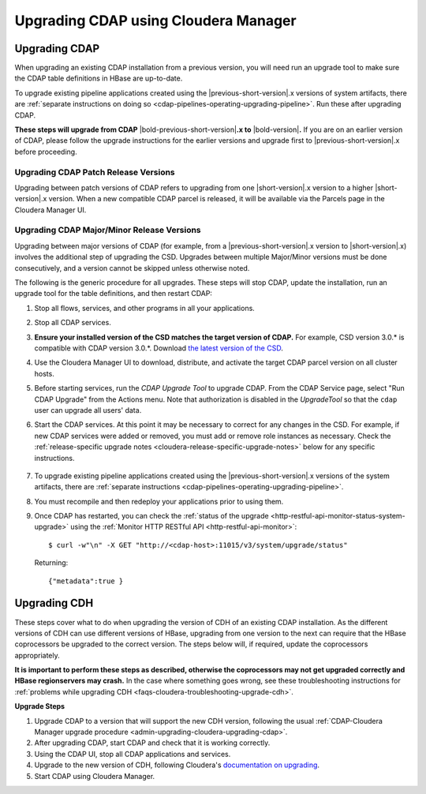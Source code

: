 .. meta::
    :author: Cask Data, Inc.
    :copyright: Copyright © 2016-2017 Cask Data, Inc.

.. _admin-upgrading-cloudera:

=====================================
Upgrading CDAP using Cloudera Manager
=====================================


.. _admin-upgrading-cloudera-upgrading-cdap:

Upgrading CDAP
==============
When upgrading an existing CDAP installation from a previous version, you will need run an
upgrade tool to make sure the CDAP table definitions in HBase are up-to-date.

To upgrade existing pipeline applications created using the |previous-short-version|\.x
versions of system artifacts, there are :ref:`separate instructions on doing so
<cdap-pipelines-operating-upgrading-pipeline>`. Run these after upgrading CDAP.

**These steps will upgrade from CDAP** |bold-previous-short-version|\ **.x to**
|bold-version|\ **.** If you are on an earlier version of CDAP, please follow the
upgrade instructions for the earlier versions and upgrade first to
|previous-short-version|\.x before proceeding.

Upgrading CDAP Patch Release Versions
-------------------------------------
Upgrading between patch versions of CDAP refers to upgrading from one |short-version|\.x
version to a higher |short-version|\.x version.
When a new compatible CDAP parcel is released, it will be available via the Parcels page
in the Cloudera Manager UI.

Upgrading CDAP Major/Minor Release Versions
-------------------------------------------
Upgrading between major versions of CDAP (for example, from a |previous-short-version|\.x version
to |short-version|\.x) involves the additional step of upgrading the
CSD. Upgrades between multiple Major/Minor
versions must be done consecutively, and a version cannot be skipped unless otherwise
noted.

The following is the generic procedure for all upgrades. These steps will stop CDAP,
update the installation, run an upgrade tool for the table definitions, and then restart
CDAP:

.. highlight:: console

#. Stop all flows, services, and other programs in all your applications.

#. Stop all CDAP services.

#. **Ensure your installed version of the CSD matches the target version of CDAP.** For
   example, CSD version 3.0.* is compatible with CDAP version 3.0.*.  Download `the latest
   version of the CSD <http://cask.co/downloads/#cloudera>`__.

#. Use the Cloudera Manager UI to download, distribute, and activate the target
   CDAP parcel version on all cluster hosts.

#. Before starting services, run the *CDAP Upgrade Tool* to upgrade CDAP. From the CDAP Service
   page, select "Run CDAP Upgrade" from the Actions menu. Note that authorization is disabled in
   the *UpgradeTool* so that the ``cdap`` user can upgrade all users' data.

#. Start the CDAP services.  At this point it may be necessary to correct for any changes in
   the CSD.  For example, if new CDAP services were added or removed, you must add or
   remove role instances as necessary. Check the :ref:`release-specific upgrade notes
   <cloudera-release-specific-upgrade-notes>` below for any specific instructions.

    ..     #. After CDAP services have started, run the *Post-CDAP Upgrade Tasks* to perform any necessary
    ..        upgrade steps against the running services.  From the CDAP Service page, select "Run Post-CDAP
    ..        Upgrade Tasks."

#. To upgrade existing pipeline applications created using the |previous-short-version|\.x versions of
   the system artifacts, there are :ref:`separate instructions <cdap-pipelines-operating-upgrading-pipeline>`.

#. You must recompile and then redeploy your applications prior to using them.

#. Once CDAP has restarted, you can check the :ref:`status of the upgrade
   <http-restful-api-monitor-status-system-upgrade>` using the :ref:`Monitor
   HTTP RESTful API <http-restful-api-monitor>`::

      $ curl -w"\n" -X GET "http://<cdap-host>:11015/v3/system/upgrade/status"

   Returning::

      {"metadata":true }


Upgrading CDH
=============

.. _cloudera-release-specific-upgrade-notes:

These steps cover what to do when upgrading the version of CDH of an existing CDAP installation.
As the different versions of CDH can use different versions of HBase, upgrading from
one version to the next can require that the HBase coprocessors be upgraded to the correct
version. The steps below will, if required, update the coprocessors appropriately.

**It is important to perform these steps as described, otherwise the coprocessors may not
get upgraded correctly and HBase regionservers may crash.** In the case where something
goes wrong, see these troubleshooting instructions for :ref:`problems while upgrading CDH
<faqs-cloudera-troubleshooting-upgrade-cdh>`.

**Upgrade Steps**

.. highlight:: console

1. Upgrade CDAP to a version that will support the new CDH version, following the usual
   :ref:`CDAP-Cloudera Manager upgrade procedure <admin-upgrading-cloudera-upgrading-cdap>`.

#. After upgrading CDAP, start CDAP and check that it is working correctly.

#. Using the CDAP UI, stop all CDAP applications and services.

#. Upgrade to the new version of CDH, following Cloudera's `documentation on upgrading
   <https://www.cloudera.com/documentation/enterprise/latest/topics/cm_ag_upgrading_cm.html>`__.

#. Start CDAP using Cloudera Manager.
